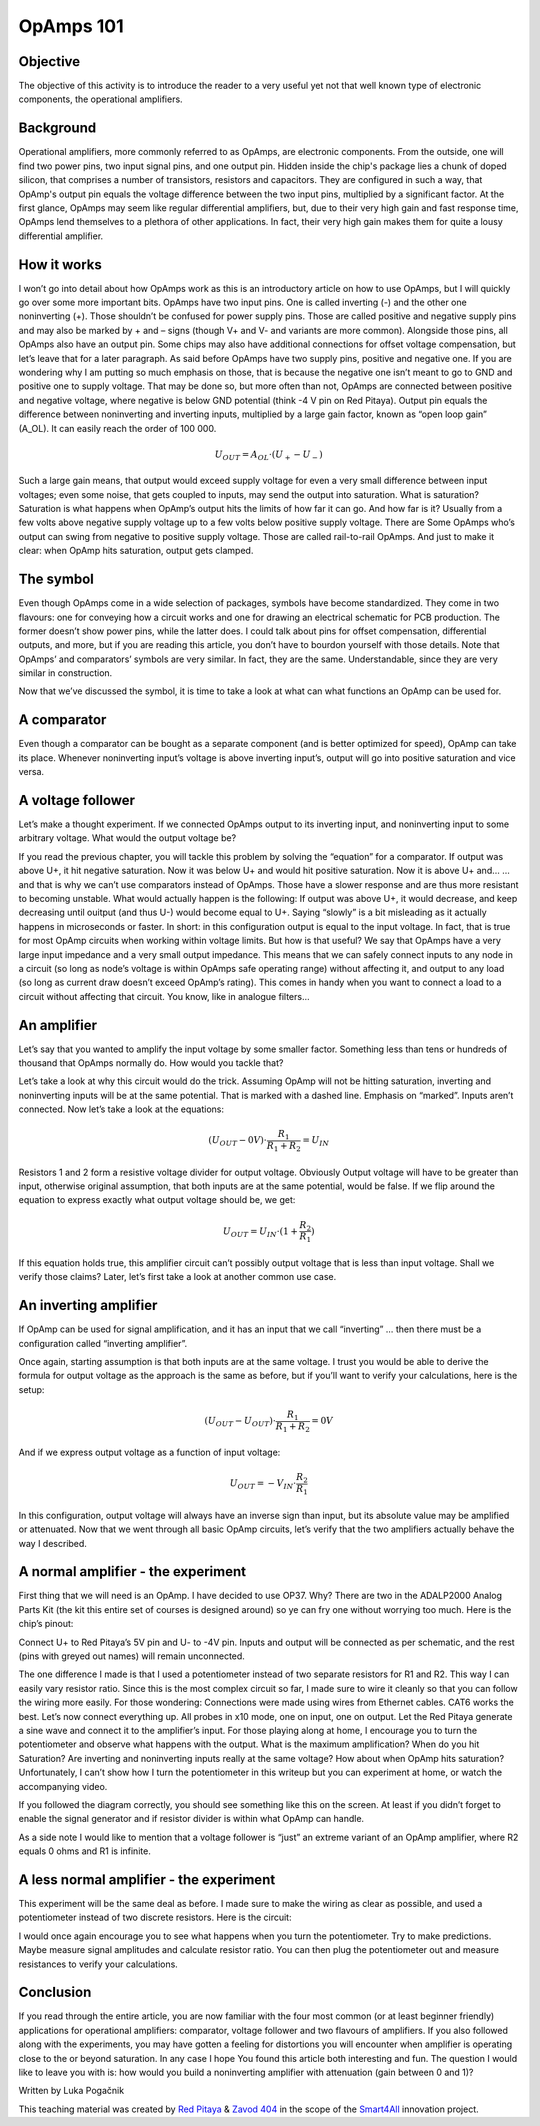 OpAmps 101
============================

Objective
---------------
The objective of this activity is to introduce the reader to a very useful yet not that well known type of electronic components, the operational amplifiers.

.. raw:: html

    <div style="position: relative; padding-bottom: 56.25%; height: 0; overflow: hidden; max-width: 100%; height: auto;">
        <iframe src="https://www.youtube.com/embed/uCvupQx2Gsg" frameborder="0" allowfullscreen style="position: absolute; top: 0; left: 0; width: 100%; height: 100%;"></iframe>
    </div>


Background
---------------
Operational amplifiers, more commonly referred to as OpAmps, are electronic components. From the outside, one will find two power pins, two input signal pins, and one output pin. Hidden inside the chip's package lies a chunk of doped silicon, that comprises a number of transistors, resistors and capacitors. They are configured in such a way, that OpAmp's output pin equals the voltage difference between the two input pins, multiplied by a significant factor.
At the first glance, OpAmps may seem like regular differential amplifiers, but, due to their very high gain and fast response time, OpAmps lend themselves to a plethora of other applications. In fact, their very high gain makes them for quite a lousy differential amplifier.

How it works
-----------------
I won’t go into detail about how OpAmps work as this is an introductory article on how to use OpAmps, but I will quickly go over some more important bits.
OpAmps have two input pins. One is called inverting (-) and the other one noninverting (+). Those shouldn’t be confused for power supply pins. Those are called positive and negative supply pins and may also be marked by + and – signs (though V+ and V- and variants are more common). Alongside those pins, all OpAmps also have an output pin. Some chips may also have additional connections for offset voltage compensation, but let’s leave that for a later paragraph.
As said before OpAmps have two supply pins, positive and negative one. If you are wondering why I am putting so much emphasis on those, that is because the negative one isn’t meant to go to GND and positive one to supply voltage. That may be done so, but more often than not, OpAmps are connected between positive and negative voltage, where negative is below GND potential (think -4 V pin on Red Pitaya).
Output pin equals the difference between noninverting and inverting inputs, multiplied by a large gain factor, known as “open loop gain” (A_OL). It can easily reach the order of 100 000.

	.. math:: U_{OUT}=A_{OL} \cdot (U_+-U_-)
	
Such a large gain means, that output would exceed supply voltage for even a very small difference between input voltages; even some noise, that gets coupled to inputs, may send the output into saturation. What is saturation? Saturation is what happens when OpAmp’s output hits the limits of how far it can go. And how far is it? Usually from a few volts above negative supply voltage up to a few volts below positive supply voltage. There are Some OpAmps who’s output can swing from negative to positive supply voltage. Those are called rail-to-rail OpAmps. And just to make it clear: when OpAmp hits saturation, output gets clamped.

The symbol
-----------------
Even though OpAmps come in a wide selection of packages, symbols have become standardized. They come in two flavours: one for conveying how a circuit works and one for drawing an electrical schematic for PCB production. The former doesn’t show power pins, while the latter does. I could talk about pins for offset compensation, differential outputs, and more, but if you are reading this article, you don’t have to bourdon yourself with those details.
Note that OpAmps’ and comparators’ symbols are very similar. In fact, they are the same. Understandable, since they are very similar in construction. 

.. image:: img/4_OpAmps_symbol.png
	:name: two variants of OpAmp schematic symbol
	:align: center
   
Now that we’ve discussed the symbol, it is time to take a look at what can what functions an OpAmp can be used for.

A comparator
-----------------
Even though a comparator can be bought as a separate component (and is better optimized for speed), OpAmp can take its place. Whenever noninverting input’s voltage is above inverting input’s, output will go into positive saturation and vice versa.

A voltage follower
------------------------
Let’s make a thought experiment. If we connected OpAmps output to its inverting input, and noninverting input to some arbitrary voltage. What would the output voltage be?

.. image:: img/4_OpAmps_follower.png
	:name: schematic of a voltage follower
	:align: center

If you read the previous chapter, you will tackle this problem by solving the “equation” for a comparator. If output was above U+, it hit negative saturation. Now it was below U+ and would hit positive saturation. Now it is above U+ and…
…and that is why we can’t use comparators instead of OpAmps. Those have a slower response and are thus more resistant to becoming unstable. What would actually happen is the following: If output was above U+, it would decrease, and keep decreasing until ouitput (and thus U-) would become equal to U+. Saying “slowly” is a bit misleading as it actually happens in microseconds or faster. 
In short: in this configuration output is equal to the input voltage. In fact, that is true for most OpAmp circuits when working within voltage limits.
But how is that useful? We say that OpAmps have a very large input impedance and a very small output impedance. This means that we can safely connect inputs to any node in a circuit (so long as node’s voltage is within OpAmps safe operating range) without affecting it, and output to any load (so long as current draw doesn’t exceed OpAmp’s rating). This comes in handy when you want to connect a load to a circuit without affecting that circuit. You know, like in analogue filters…

An amplifier
-------------------
Let’s say that you wanted to amplify the input voltage by some smaller factor. Something less than tens or hundreds of thousand that OpAmps normally do. How would you tackle that?

.. image:: img/4_OpAmps_noninverting.png
	:name: schematic of a noninverting amplifier
	:align: center

Let’s take a look at why this circuit would do the trick. Assuming OpAmp will not be hitting saturation, inverting and noninverting inputs will be at the same potential. That is marked with a dashed line. Emphasis on “marked”. Inputs aren’t connected. Now let’s take a look at the equations:

	.. math:: (U_{OUT}-0V) \cdot \frac{R_1}{R_1+R_2}=U_{IN}

Resistors 1 and 2 form a resistive voltage divider for output voltage. Obviously Output voltage will have to be greater than input, otherwise original assumption, that both inputs are at the same potential, would be false. If we flip around the equation to express exactly what output voltage should be, we get:

	.. math:: U_{OUT}=U_{IN} \cdot (1+\frac{R_2}{R_1} )

If this equation holds true, this amplifier circuit can’t possibly output voltage that is less than input voltage. Shall we verify those claims? Later, let’s first take a look at another common use case.

An inverting amplifier
-----------------------------
If OpAmp can be used for signal amplification, and it has an input that we call “inverting” … then there must be a configuration called “inverting amplifier”.

.. image:: img/4_OpAmps_inverting.png
	:name: schematic of an inverting amplifier
	:align: center

Once again, starting assumption is that both inputs are at the same voltage. I trust you would be able to derive the formula for output voltage as the approach is the same as before, but if you’ll want to verify your calculations, here is the setup:

	.. math:: (U_{OUT}-U_{OUT}) \cdot \frac{R_1}{R_1+R_2}=0V
	
And if we express output voltage as a function of input voltage:

	.. math:: U_{OUT}=-V_{IN} \cdot \frac{R_2}{R_1}

In this configuration, output voltage will always have an inverse sign than input, but its absolute value may be amplified or attenuated.
Now that we went through all basic OpAmp circuits, let’s verify that the two amplifiers actually behave the way I described.

A normal amplifier - the experiment
------------------------------------------------------
First thing that we will need is an OpAmp. I have decided to use OP37. Why? There are two in the ADALP2000 Analog Parts Kit (the kit this entire set of courses is designed around) so ye can fry one without worrying too much. Here is the chip’s pinout:

.. image:: img/4_OpAmps_chip.png
	:name: OP37's pinout
	:align: center
	
Connect U+ to Red Pitaya’s 5V pin and U- to -4V pin. Inputs and output will be connected as per schematic, and the rest (pins with greyed out names) will remain unconnected.

.. image:: img/1_Extension_connector.png
	:name: Red Pitaya's pinout
	:align: center

The one difference I made is that I used a potentiometer instead of two separate resistors for R1 and R2. This way I can easily vary resistor ratio. Since this is the most complex circuit so far, I made sure to wire it cleanly so that you can follow the wiring more easily. For those wondering: Connections were made using wires from Ethernet cables. CAT6 works the best.
Let’s now connect everything up. All probes in x10 mode, one on input, one on output. Let the Red Pitaya generate a sine wave and connect it to the amplifier’s input. For those playing along at home, I encourage you to turn the potentiometer and observe what happens with the output. What is the maximum amplification? When do you hit Saturation? Are inverting and noninverting inputs really at the same voltage? How about when OpAmp hits saturation? Unfortunately, I can’t show how I turn the potentiometer in this writeup but you can experiment at home, or watch the accompanying video.

.. image:: img/4_OpAmp_circuit_noninverting.jpg
	:name: circuit for testing a noninverting amplifier
	:align: center

If you followed the diagram correctly, you should see something like this on the screen. At least if you didn’t forget to enable the signal generator and if resistor divider is within what OpAmp can handle.

.. image:: img/4_OpAmp_screencap_noninverting.png
	:name: oscillogram for one configuration of a noninverting amplifier
	:align: center

As a side note I would like to mention that a voltage follower is “just” an extreme variant of an OpAmp amplifier, where R2 equals 0 ohms and R1 is infinite.

A less normal amplifier - the experiment
------------------------------------------------------
This experiment will be the same deal as before. I made sure to make the wiring as clear as possible, and used a potentiometer instead of two discrete resistors. Here is the circuit:

.. image:: img/4_OpAmp_circuit_inverting.jpg
	:name: circuit for testing an inverting amplifier
	:align: center

.. image:: img/4_OpAmp_screencap_inverting.png
	:name: oscillogram for one configuration of an inverting amplifier
	:align: center

I would once again encourage you to see what happens when you turn the potentiometer. Try to make predictions. Maybe measure signal amplitudes and calculate resistor ratio. You can then plug the potentiometer out and measure resistances to verify your calculations.

Conclusion
----------------
If you read through the entire article, you are now familiar with the four most common (or at least beginner friendly) applications for operational amplifiers: comparator, voltage follower and two flavours of amplifiers. If you also followed along with the experiments, you may have gotten a feeling for distortions you will encounter when amplifier is operating close to the or beyond saturation. In any case I hope You found this article both interesting and fun.
The question I would like to leave you with is: how would you build a noninverting amplifier with attenuation (gain between 0 and 1)?

Written by Luka Pogačnik

This teaching material was created by `Red Pitaya <https://www.redpitaya.com/>`_ & `Zavod 404 <https://404.si/>`_ in the scope of the `Smart4All <https://smart4all.fundingbox.com/>`_ innovation project.